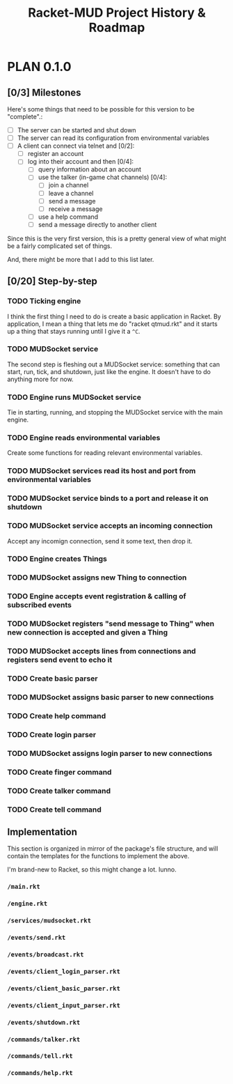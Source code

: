 #+TITLE: Racket-MUD Project History & Roadmap
#+TODO: PLAN TEMPLATE DRAFT TEST RELEASE | RELEASED
#+TODO: TODO | DONE

* PLAN 0.1.0
** [0/3] Milestones
Here's some things that need to be possible for this version to be "complete".:

- [ ] The server can be started and shut down
- [ ] The server can read its configuration from environmental variables
- [ ] A client can connect via telnet and [0/2]:
  - [ ] register an account
  - [ ] log into their account and then [0/4]:
    - [ ] query information about an account
    - [ ] use the talker (in-game chat channels) [0/4]:
      - [ ] join a channel
      - [ ] leave a channel
      - [ ] send a message
      - [ ] receive a message
    - [ ] use a help command
    - [ ] send a message directly to another client

Since this is the very first version, this is a pretty general view of what might be a fairly complicated set of things.

And, there might be more that I add to this list later.
** [0/20] Step-by-step
*** TODO Ticking engine
I think the first thing I need to do is create a basic application in Racket. By application, I mean a thing that lets me do "racket qtmud.rkt" and it starts up a thing that stays running until I give it a =^C=.
*** TODO MUDSocket service
The second step is fleshing out a MUDSocket service: something that can start, run, tick, and shutdown, just like the engine. It doesn't have to do anything more for now.
*** TODO Engine runs MUDSocket service
Tie in starting, running, and stopping the MUDSocket service with the main engine.
*** TODO Engine reads environmental variables
Create some functions for reading relevant environmental variables.
*** TODO MUDSocket services read its host and port from environmental variables
*** TODO MUDSocket service binds to a port and release it on shutdown
*** TODO MUDSocket service accepts an incoming connection
Accept any incomign connection, send it some text, then drop it.
*** TODO Engine creates Things
*** TODO MUDSocket assigns new Thing to connection
*** TODO Engine accepts event registration & calling of subscribed events
*** TODO MUDSocket registers "send message to Thing" when new connection is accepted and given a Thing
*** TODO MUDSocket accepts lines from connections and registers send event to echo it
*** TODO Create basic parser
*** TODO MUDSocket assigns basic parser to new connections
*** TODO Create help command
*** TODO Create login parser
*** TODO MUDSocket assigns login parser to new connections
*** TODO Create finger command
*** TODO Create talker command
*** TODO Create tell command
** Implementation
This section is organized in mirror of the package's file structure, and will contain the templates for the functions to implement the above.

I'm brand-new to Racket, so this might change a lot. Iunno.
*** =/main.rkt=
*** =/engine.rkt=
*** =/services/mudsocket.rkt=
*** =/events/send.rkt=
*** =/events/broadcast.rkt=
*** =/events/client_login_parser.rkt=
*** =/events/client_basic_parser.rkt=
*** =/events/client_input_parser.rkt=
*** =/events/shutdown.rkt=
*** =/commands/talker.rkt=
*** =/commands/tell.rkt=
*** =/commands/help.rkt=
